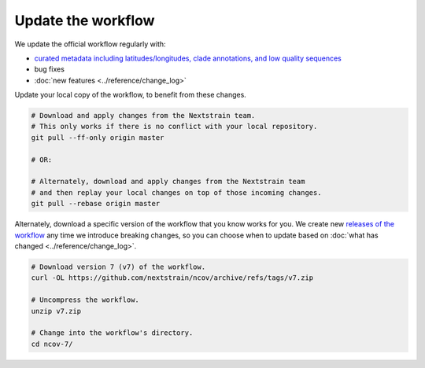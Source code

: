 Update the workflow
===================

We update the official workflow regularly with:

-  `curated metadata including latitudes/longitudes, clade annotations, and low quality sequences <https://github.com/nextstrain/ncov/commits/master>`__
-  bug fixes
-  :doc:`new features <../reference/change_log>`

Update your local copy of the workflow, to benefit from these changes.

.. code:: bash

   # Download and apply changes from the Nextstrain team.
   # This only works if there is no conflict with your local repository.
   git pull --ff-only origin master

   # OR:

   # Alternately, download and apply changes from the Nextstrain team
   # and then replay your local changes on top of those incoming changes.
   git pull --rebase origin master

Alternately, download a specific version of the workflow that you know works for you. We create new `releases of the workflow <https://github.com/nextstrain/ncov/releases/>`__ any time we introduce breaking changes, so you can choose when to update based on :doc:`what has changed <../reference/change_log>`.

.. code:: bash

   # Download version 7 (v7) of the workflow.
   curl -OL https://github.com/nextstrain/ncov/archive/refs/tags/v7.zip

   # Uncompress the workflow.
   unzip v7.zip

   # Change into the workflow's directory.
   cd ncov-7/
